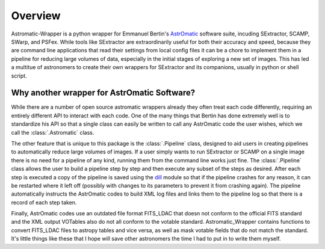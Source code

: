 ********
Overview
********

Astromatic-Wrapper is a python wrapper for Emmanuel Bertin's `AstrOmatic <www.astromatic.net>`_
software suite, incuding SExtractor, SCAMP, SWarp, and PSFex. While tools like SExtractor
are extraordinarily useful for both their accuracy and speed, because they are command line
applications that read their settings from local config files it can be a chore to implement
them in a pipeline for reducing large volumes of data, especially in the initial stages of
exploring a new set of images. This has led a multitue of astronomers to create their own
wrappers for SExtractor and its companions, usually in python or shell script.

Why another wrapper for AstrOmatic Software?
============================================
While there are a number of open source astromatic wrappers already they often treat each 
code differently, requiring an entirely different API to interact with each code. One of the
many things that Bertin has done extremely well is to standardize his API so that a single class
can easily be written to call any AstrOmatic code the user wishes, which we call the
:class:`.Astromatic` class.

The other feature that is unique to this package is the :class:`.Pipeline` class, designed
to aid users in creating pipelines to automatically reduce large volumes of images. If a user
simply wants to run SExtractor or SCAMP on a single image there is no need for a pipeline
of any kind, running them from the command line works just fine. The :class:`.Pipeline` class
allows the user to build a pipeline step by step and then execute
any subset of the steps as desired. After each step is executed a copy of the pipeline is saved
using the `dill <https://github.com/uqfoundation/dill>`_ module so that if the pipeline
crashes for any reason, it can be restarted where it left off (possibly with changes to its
parameters to prevent it from crashing again). The pipeline automatically instructs the 
AstrOmatic codes to build XML log files and links them to the pipeline log so that there is a 
record of each step taken.

Finally, AstrOmatic codes use an outdated file format FITS_LDAC that doesn not conform to 
the official FITS standard and the XML output VOTables also do not all conform to the votable
standard. Astromatic_Wrapper contains functions to convert FITS_LDAC files to astropy
tables and vice versa, as well as mask votable fields that do not match the standard. It's
little things like these that I hope will save other astronomers the time I had to put in 
to write them myself.